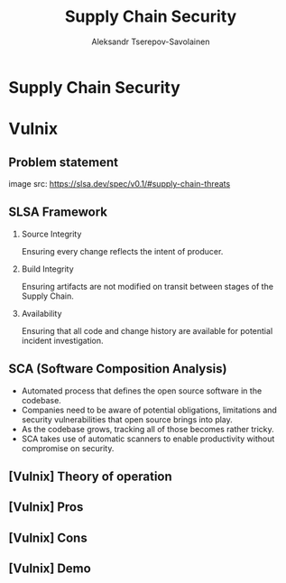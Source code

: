 #+TITLE: Supply Chain Security
#+AUTHOR: Aleksandr Tserepov-Savolainen
#+OPTIONS: H:2 toc:t num:t
#+LATEX_CLASS: beamer
#+LATEX_CLASS_OPTIONS: [presentation]
#+BEAMER_THEME: Madrid
#+COLUMNS: %45ITEM %10BEAMER_ENV(Env) %10BEAMER_ACT(Act) %4BEAMER_COL(Col)

* Supply Chain Security
* Vulnix

** Problem statement
[[file:supply-chain-threats.png]]
image src: https://slsa.dev/spec/v0.1/#supply-chain-threats

** SLSA Framework
*** Source Integrity
Ensuring every change reflects the intent of producer.

*** Build Integrity
    :PROPERTIES:
    :BEAMER_ACT: <2->
    :END:
Ensuring artifacts are not modified on transit between stages of the Supply Chain.

*** Availability
    :PROPERTIES:
    :BEAMER_ACT: <3->
    :END:
Ensuring that all code and change history are available for potential incident investigation.

** SCA (Software Composition Analysis)
- Automated process that defines the open source software in the codebase.
- Companies need to be aware of potential obligations, limitations and security vulnerabilities that open source brings into play.
- As the codebase grows, tracking all of those becomes rather tricky.
- SCA takes use of automatic scanners to enable productivity without compromise on security.

** [Vulnix] Theory of operation
** [Vulnix] Pros
** [Vulnix] Cons
** [Vulnix] Demo

